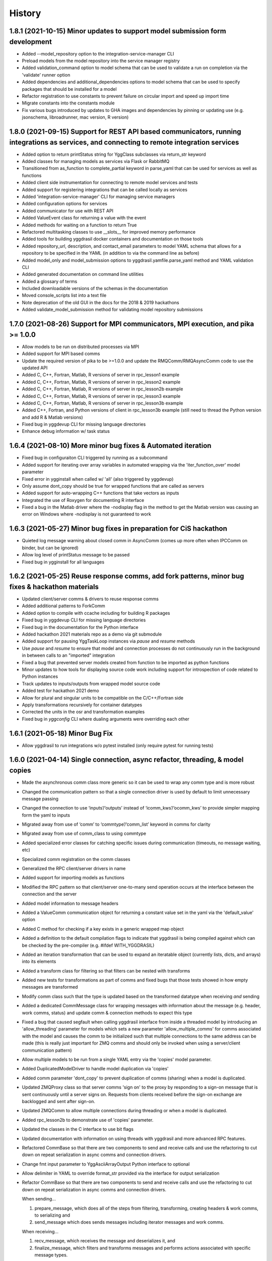 =======
History
=======

1.8.1 (2021-10-15) Minor updates to support model submission form development
------------------

* Added --model_repository option to the integration-service-manager CLI
* Preload models from the model repository into the service manager registry
* Added validation_command option to model schema that can be used to validate a run on completion via the 'validate' runner option
* Added dependencies and additional_dependencies options to model schema that can be used to specify packages that should be installed for a model
* Refactor registration to use constants to prevent failure on circular import and speed up import time
* Migrate constants into the constants module
* Fix various bugs introduced by updates to GHA images and dependencies by pinning or updating use (e.g. jsonschema, libroadrunner, mac version, R version)

1.8.0 (2021-09-15) Support for REST API based communicators, running integrations as services, and connecting to remote integration services
------------------

* Added option to return printStatus string for YggClass subclasses via return_str keyword
* Added classes for managing models as services via Flask or RabbitMQ
* Transitioned from as_function to complete_partial keyword in parse_yaml that can be used for services as well as functions
* Added client side instrumentation for connecting to remote model services and tests
* Added support for registering integrations that can be called locally as services
* Added 'integration-service-manager' CLI for managing service managers
* Added configuration options for services
* Added communicator for use with REST API
* Added ValueEvent class for returning a value with the event
* Added methods for waiting on a function to return True
* Refactored multitasking classes to use __slots__ for improved memory performance
* Added tools for building yggdrasil docker containers and documentation on those tools
* Added repository_url, description, and contact_email parameters to model YAML schema that allows for a repository to be specified in the YAML (in addition to via the command line as before)
* Added model_only and model_submission options to yggdrasil.yamfile.parse_yaml method and YAML validation CLI
* Added generated documentation on command line utilities
* Added a glossary of terms
* Included downloadable versions of the schemas in the documentation
* Moved console_scripts list into a text file
* Note deprecation of the old GUI in the docs for the 2018 & 2019 hackathons
* Added validate_model_submission method for validating model repository submissions

1.7.0 (2021-08-26) Support for MPI communicators, MPI execution, and pika >= 1.0.0
------------------

* Allow models to be run on distributed processes via MPI
* Added support for MPI based comms
* Update the required version of pika to be >=1.0.0 and update the RMQComm/RMQAsyncComm code to use the updated API
* Added C, C++, Fortran, Matlab, R versions of server in rpc_lesson1 example
* Added C, C++, Fortran, Matlab, R versions of server in rpc_lesson2 example
* Added C, C++, Fortran, Matlab, R versions of server in rpc_lesson2b example
* Added C, C++, Fortran, Matlab, R versions of server in rpc_lesson3 example
* Added C, C++, Fortran, Matlab, R versions of server in rpc_lesson3b example
* Added C++, Fortran, and Python versions of client in rpc_lesson3b example (still need to thread the Python version and add R & Matlab versions)
* Fixed bug in yggdevup CLI for missing language directories
* Enhance debug information w/ task status

1.6.4 (2021-08-10) More minor bug fixes & Automated iteration
------------------

* Fixed bug in configuraiton CLI triggered by running as a subcommand
* Added support for iterating over array variables in automated wrapping via the 'iter_function_over' model parameter
* Fixed error in ygginstall when called w/ 'all' (also triggered by yggdevup)
* Only assume dont_copy should be true for wrapped functions that are called as servers
* Added support for auto-wrapping C++ functions that take vectors as inputs
* Integrated the use of Roxygen for documenting R interface
* Fixed a bug in the Matlab driver where the -nodisplay flag in the method to get the Matlab version was causing an error on Windows where -nodisplay is not guaranteed to work

1.6.3 (2021-05-27) Minor bug fixes in preparation for CiS hackathon
------------------

* Quieted log message warning about closed comm in AsyncComm (comes up more often when IPCComm on binder, but can be ignored)
* Allow log level of printStatus message to be passed
* Fixed bug in ygginstall for all languages

1.6.2 (2021-05-25) Reuse response comms, add fork patterns, minor bug fixes & hackathon materials
------------------

* Updated client/server comms & drivers to reuse response comms
* Added additional patterns to ForkComm
* Added option to compile with ccache including for building R packages
* Fixed bug in yggdevup CLI for missing language directories
* Fixed bug in the documentation for the Python interface
* Added hackathon 2021 materials repo as a demo via git submodule
* Added support for pausing YggTaskLoop instances via `pause` and `resume` methods
* Use `pause` and `resume` to ensure that model and connection processes do not continuously run in the background in between calls to an "imported" integration
* Fixed a bug that prevented server models created from function to be imported as python functions
* Minor updates to how tools for displaying source code work including support for introspection of code related to Python instances
* Track updates to inputs/outputs from wrapped model source code
* Added test for hackathon 2021 demo
* Allow for plural and singular units to be compatible on the C/C++/Fortran side
* Apply transformations recursively for container datatypes
* Corrected the units in the osr and transformation examples
* Fixed bug in `yggconfig` CLI where dualing arguments were overriding each other

1.6.1 (2021-05-18) Minor Bug Fix
------------------

* Allow yggdrasil to run integrations w/o pytest installed (only require pytest for running tests)


1.6.0 (2021-04-14) Single connection, async refactor, threading, & model copies
------------------

* Made the asynchronous comm class more generic so it can be used to wrap any comm type and is more robust
* Changed the communication pattern so that a single connection driver is used by default to limit unnecessary message passing
* Changed the connection to use ‘inputs’/‘outputs’ instead of ‘icomm_kws’/‘ocomm_kws’ to provide simpler mapping form the yaml to inputs
* Migrated away from use of ‘comm’ to ‘commtype’/‘comm_list’ keyword in comms for clarity
* Migrated away from use of comm_class to using commtype
* Added specialized error classes for catching specific issues during communication (timeouts, no message waiting, etc)
* Specialized comm registration on the comm classes
* Generalized the RPC client/server drivers in name
* Added support for importing models as functions
* Modified the RPC pattern so that client/server one-to-many send operation occurs at the interface between the connection and the server
* Added model information to message headers
* Added a ValueComm communication object for returning a constant value set in the yaml via the 'default_value' option
* Added C method for checking if a key exists in a generic wrapped map object
* Added a definition to the default compilation flags to indicate that yggdrasil is being compiled against which can be checked by the pre-compiler (e.g. #ifdef WITH_YGGDRASIL)
* Added an iteration transformation that can be used to expand an iteratable object (currently lists, dicts, and arrays) into its elements
* Added a transform class for filtering so that filters can be nested with transforms
* Added new tests for transformations as part of comms and fixed bugs that those tests showed in how empty messages are transformed
* Modify comm class such that the type is updated based on the transformed datatype when receiving *and* sending
* Added a dedicated CommMessage class for wrapping messages with information about the message (e.g. header, work comms, status) and update comm & connection methods to expect this type
* Fixed a bug that caused segfault when calling yggdrasil interface from inside a threaded model by introducing an 'allow_threading' parameter for models which sets a new parameter 'allow_multiple_comms' for comms associated with the model and causes the comm to be initialized such that multiple connections to the same address can be made (this is really just important for ZMQ comms and should only be invoked when using a server/client communication pattern)
* Allow multiple models to be run from a single YAML entry via the 'copies' model parameter.
* Added DuplicatedModelDriver to handle model duplication via 'copies'
* Added comm parameter 'dont_copy' to prevent duplication of comms (sharing) when a model is duplicated.
* Updated ZMQProxy class so that server comms 'sign on' to the proxy by responding to a sign-on message that is sent continuously until a server signs on. Requests from clients received before the sign-on exchange are backlogged and sent after sign-on.
* Updated ZMQComm to allow multiple connections during threading or when a model is duplicated.
* Added rpc_lesson2b to demonstrate use of 'copies' parameter.
* Updated the classes in the C interface to use bit flags
* Updated documentation with information on using threads with yggdrasil and more advanced RPC features.
* Refactored CommBase so that there are two components to send and receive calls and use the refactoring to cut down on repeat serialization in async comms and connection drivers.
* Change fmt input parameter to YggAsciiArrayOutput Python interface to optional
* Allow delimiter in YAML to override format_str provided via the interface for output serialization
* Refactor CommBase so that there are two components to send and receive calls and use the refactoring to cut down on repeat serialization in async comms and connection drivers.

  When sending...

  1) prepare_message, which does all of the steps from filtering, transforming, creating headers & work comms, to serializing and
  2) send_message which does sends messages including iterator messages and work comms.

  When receiving...

  1) recv_message, which receives the message and deserializes it, and
  2) finalize_message, which filters and transforms messages and performs actions associated with specific message types.


1.5.0 (2021-02-10) Migrate to GHA, refactor CLI, & fix bugs
------------------

* Move continuous integration for testing and deployment to Github actions
* Refactor the command line interface and add the `yggdrasil [subcommand]` CLI with subcommands for other command line actions so that the CLI can be called with a specific version of Python via `python -m yggdrasil [subcommand]`
* Fix bug where colons cause environment variables to be invalid for R models run in Conda environments on Ubuntu
* Update the conda recipe so that the yggdrasil configuration file and R package are removed on uninstall


1.4.0 (2020-12-09) Support for OpenSimRoot models, wrapped functions as clients/servers, & misc. features/bug fixes
------------------

General
~~~~~~~

* Added driver for running OpenSimRoot models
* Added a new  'demo' directory to contain submodules linking to external materials that can be used in demos, but tested with the repo as part of the CI
* Added FSPM demo materials as a submodule
* Added support for “global” comms that can be reused between calls on the same process (and different threads, though there needs to be additional work to make non-client/server comms fully thread safe)
* Added support for auto-wrapping functions for use as servers/clients and that contain yggdrasil calls
* Added rpc example demonstrating use of the “global” comms feature to support wrapping of functions for client/server call patterns
* Created config context for handling runtime options as controlled by combinations of CLI arguments and configuration files
* Removed use of “last_header” attribute on comms to eliminate ambiguity when messages are received asynchronously in the background
* Streamlined how RMQ import is tested so that RMQComm is the basis instead of RMQAsyncComm
* Added interface regex to model drivers for locating & replacing existing yggdrasil imports/calls in wrapped code when ‘global’ version should be used in the case of R
* Change interface behavior for all Python-based languages (R & Matlab) to no longer assume format_str values of ‘%s’ for client/server comms (this prevents defaulting to arrays)
* Added support for use of trimesh objects with ply/obj messages
* Added tools for displaying code w/ syntax highlighting
* Improved error handling in yaml processing including checking for duplicates

Command Line Interface
~~~~~~~~~~~~~~~~~~~~~~

* Added CLI utilities for updating after pulling development updates (yggdefup) and compiling the interface libraries (yggcompile)
* Improved the CLI utilities for getting compilation flags to allow language/os specific options

Testing
~~~~~~~

* Cleaned up test output to limit log (after reaching log limit on Travis CI)
* Added test fixtures for demos
* Created test context for handling configuration and environment variables that control which tests will be skipped
* Added coverage pragmas for handling specific cases
* Updated how tests are identified to eliminate unnecessary languages from test discovery (avoid superfluous skips)
* Removed explicit version of sbml test required by differences in release on different os (this has been resolved)
* Added additional flags for improving the performance of tests
* Generalized CI setup script to consolidate dependencies and streamline installation

General bug fixes
~~~~~~~~~~~~~~~~~

* Stopped duplicate logging output
* Compile internal dependencies on demand when compilation/linking flags are requested
* Avoid infinite loop when auto wrapping functions without any inputs
* Fixed a bug in the WOFOST serializer for null units
* Fixed bug in the method used to extract units from versions used by other languages (including unicode characters for degree) where calling the method twice resulted in an incomplete unit string
* Fixed bug in handling of dimensionless quantities when checking for units
  
Fortran Interface
~~~~~~~~~~~~~~~~~

* Added support for passing references to relocatable types in function wrappers
* Don’t split lines that include macros
* Added support for wrapping functions in modules
* Fixed bug following updates to the gfortran compiler on conda-forge that removed support for mapping to character arrays (rather than arrays of characters)
* Added optional arguments to client/server interfaces (for the format strings)
* Added versions of client/server interfaces in that allow direct type specification

R Interface
~~~~~~~~~~~

* Fixed bugs in the handling of conversions for units and null objects
* Added support for named arguments in the R interface

C/C++ Interface
~~~~~~~~~~~~~~~

* Fixed a bug where arguments were not being correctly skipped (now they are explicitly skipped based on the expected type)
* Added support for std::string typed names as input to the C++ interface
* Fix bug in C++ function regex when reference/pointer operators are included in the types
* Added versions of client/server interfaces in that allow direct type specification

Matlab Interface
~~~~~~~~~~~~~~~~

* Fixed a bug in the Matlab to Python object transformation
* Added support for keyword arguments to the Matlab interface


1.3.0 (2020-07-08) Support for Fortran Models
------------------

* Fortran interface which uses the Fortran 2003 standard (f70, f90 will be added at a later date)
* Fortran versions of all examples
* Tests for use of GNU and LLVM compilers on Windows


1.2.0 (2020-06-11) Support for WOFOST parameter files, NetCDF files, SBML models, & automated timestep synchronization
------------------

* Add support for reading/writing WOFOST parameter files.
* Add support for reading/writing NetCDF files.
* Update tests for serialization/comms/filters/transforms so that tests are generated automatically.
* Add support for running SBML models.
* Add dedicated base class for domain specific languages.
* Allow connections to be run in processes as well as threads.
* New submodule for handling threading/multiprocessing uniformly and interchangeably.
* Add dedicated driver for handling synchronization of scalar variables between time based models at each timestep that can be invoked via a yaml parameter.


1.1.1 (2020-03-20) Matlab bug fix
------------------

* Fixes a bug where on some operating systems, the environment variables in the process used to launch Matlab are not inherited by the Matlab script.
* Minor changes to CI setup


1.1.0 (2020-03-16) Drop Python 2 + Misc.
------------------

* Droped support for Python 2
* Added schema for generating model form
* Move configuration out of model driver classes to speed up and simplify import
* Various bug fixes for installation (search directory for Matlab, default python include/libraries, etc.)
* Allow for matlab <r2019a call signature which doesn’t include -batch option
* Various fixes for pandas compatibility across languages including reading as string vs. bytes.
* Added option for including other yamls files
* Fixed bug in CLI for getting C/C++ compiler/linker flags
* Move doutside_loop to comm (not valid on file)
* Added tests for transforms and fixed various bugs in transformations
* Added buffer comm which stores messages in-memory
